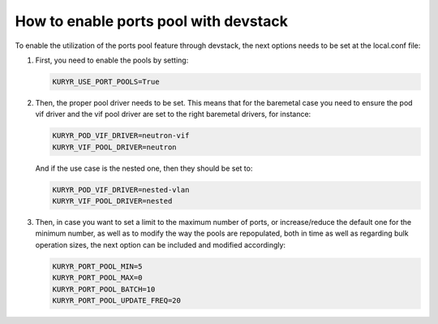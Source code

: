 ======================================
How to enable ports pool with devstack
======================================

To enable the utilization of the ports pool feature through devstack, the next
options needs to be set at the local.conf file:

#. First, you need to enable the pools by setting:

   .. code-block:: bash

      KURYR_USE_PORT_POOLS=True

#. Then, the proper pool driver needs to be set. This means that for the
   baremetal case you need to ensure the pod vif driver and the vif pool driver
   are set to the right baremetal drivers, for instance:

   .. code-block:: bash

      KURYR_POD_VIF_DRIVER=neutron-vif
      KURYR_VIF_POOL_DRIVER=neutron

   And if the use case is the nested one, then they should be set to:

   .. code-block:: bash

      KURYR_POD_VIF_DRIVER=nested-vlan
      KURYR_VIF_POOL_DRIVER=nested

#. Then, in case you want to set a limit to the maximum number of ports, or
   increase/reduce the default one for the minimum number, as well as to modify
   the way the pools are repopulated, both in time as well as regarding bulk
   operation sizes, the next option can be included and modified accordingly:

   .. code-block:: bash

      KURYR_PORT_POOL_MIN=5
      KURYR_PORT_POOL_MAX=0
      KURYR_PORT_POOL_BATCH=10
      KURYR_PORT_POOL_UPDATE_FREQ=20
